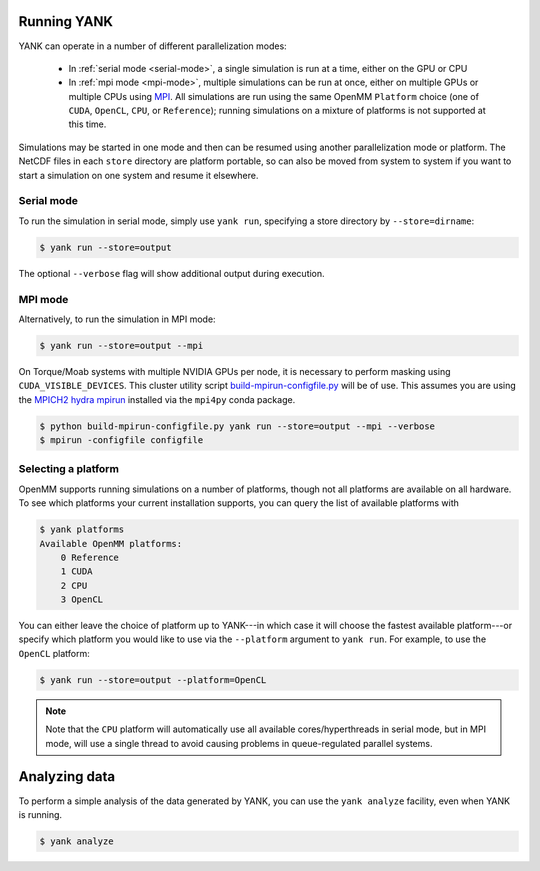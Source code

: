 .. _running:

************
Running YANK
************

YANK can operate in a number of different parallelization modes:

 * In :ref:`serial mode <serial-mode>`, a single simulation is run at a time, either on the GPU or CPU

 * In :ref:`mpi mode <mpi-mode>`, multiple simulations can be run at once, either on multiple GPUs or multiple CPUs using `MPI <http://www.mcs.anl.gov/research/projects/mpi/standard.html>`_. All simulations are run using the same OpenMM ``Platform`` choice (one of ``CUDA``, ``OpenCL``, ``CPU``, or ``Reference``); running simulations on a mixture of platforms is not supported at this time.

Simulations may be started in one mode and then can be resumed using another parallelization mode or platform.
The NetCDF files in each ``store`` directory are platform portable, so can also be moved from system to system if you want to start a simulation on one system and resume it elsewhere.

.. _serial-mode:

Serial mode
===========

To run the simulation in serial mode, simply use ``yank run``, specifying a store directory by ``--store=dirname``:

.. code-block:: none

   $ yank run --store=output

The optional ``--verbose`` flag will show additional output during execution.

.. _mpi-mode:

MPI mode
========

Alternatively, to run the simulation in MPI mode:

.. code-block:: none

   $ yank run --store=output --mpi

On Torque/Moab systems with multiple NVIDIA GPUs per node, it is necessary to perform masking using ``CUDA_VISIBLE_DEVICES``.
This cluster utility script `build-mpirun-configfile.py <https://github.com/choderalab/cluster-utils/blob/master/scripts/build-mpirun-configfile.py>`_ will be of use.
This assumes you are using the `MPICH2 hydra mpirun <https://wiki.mpich.org/mpich/index.php/Using_the_Hydra_Process_Manager>`_ installed via the ``mpi4py`` conda package.

.. code-block:: none

  $ python build-mpirun-configfile.py yank run --store=output --mpi --verbose
  $ mpirun -configfile configfile

Selecting a platform
====================

OpenMM supports running simulations on a number of platforms, though not all platforms are available on all hardware.
To see which platforms your current installation supports, you can query the list of available platforms with

.. code-block:: none

  $ yank platforms
  Available OpenMM platforms:
      0 Reference
      1 CUDA
      2 CPU
      3 OpenCL

You can either leave the choice of platform up to YANK---in which case it will choose the fastest available platform---or specify
which platform you would like to use via the ``--platform`` argument to ``yank run``.  For example, to use the ``OpenCL`` platform:

.. code-block:: none

   $ yank run --store=output --platform=OpenCL

.. note:: Note that the ``CPU`` platform will automatically use all available cores/hyperthreads in serial mode, but in MPI mode, will use a single thread to avoid causing problems in queue-regulated parallel systems.

**************
Analyzing data
**************

To perform a simple analysis of the data generated by YANK, you can use the ``yank analyze`` facility, even when YANK is running.

.. code-block:: none

  $ yank analyze

